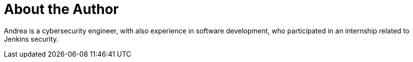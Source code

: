 = About the Author
:page-author_name: Andrea Chiera
:page-linkedin: andreachiera
:page-github: andreachiera
:page-authoravatar: ../../images/images/avatars/andreachiera.jpg

Andrea is a cybersecurity engineer, with also experience in software development, who participated in an internship related to Jenkins security.
